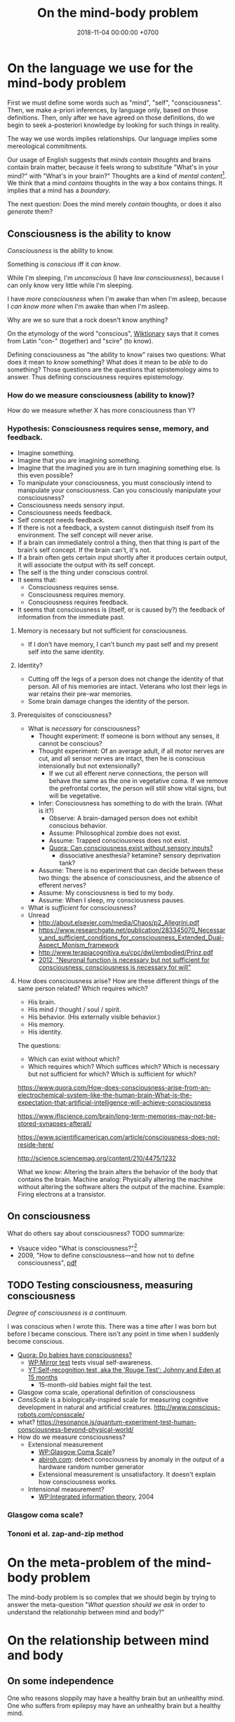#+TITLE: On the mind-body problem
#+DATE: 2018-11-04 00:00:00 +0700
#+PERMALINK: /mind.html
#+OPTIONS: ^:nil
* On the language we use for the mind-body problem
First we must define some words such as "mind", "self", "consciousness".
Then, we make a-priori inferences, by language only, based on those definitions.
Then, only after we have agreed on those definitions, do we begin to seek a-posteriori knowledge
by looking for such things in reality.

The way we use words implies relationships.
Our language implies some mereological commitments.

Our usage of English suggests that /minds contain thoughts/ and brains contain brain matter,
because it feels wrong to substitute "What's in your mind?" with "What's in your brain?"
Thoughts are a kind of /mental content/[fn::<2019-09-02> https://en.wikipedia.org/wiki/Mind].
We think that a mind /contains/ thoughts in the way a box contains things.
It implies that a mind has a /boundary/.

The next question: Does the mind merely /contain/ thoughts, or does it also /generate/ them?
** Consciousness is the ability to know
/Consciousness/ is the ability to know.

Something is /conscious/ iff it /can know/.

While I'm sleeping, I'm /unconscious/ (I have /low consciousness/), because I can only know very little while I'm sleeping.

I have /more consciousness/ when I'm awake than when I'm asleep,
because I /can know more/ when I'm awake than when I'm asleep.

Why are we so sure that a rock doesn't know anything?

On the etymology of the word "conscious",
[[https://en.wiktionary.org/wiki/conscious][Wiktionary]]
says that it comes from Latin "con-" (together) and "scire" (to know).

Defining consciousness as "the ability to know" raises two questions:
What does it mean to /know/ something?
What does it mean to be /able/ to do something?
Those questions are the questions that epistemology aims to answer.
Thus defining consciousness requires epistemology.
*** How do we measure consciousness (ability to know)?
How do we measure whether X has more consciousness than Y?
*** Hypothesis: Consciousness requires sense, memory, and feedback.
- Imagine something.
- Imagine that you are imagining something.
- Imagine that the imagined you are in turn imagining something else.
  Is this even possible?
- To manipulate your consciousness,
  you must consciously intend to manipulate your consciousness.
  Can you consciously manipulate your consciousness?
- Consciousness needs sensory input.
- Consciousness needs feedback.
- Self concept needs feedback.
- If there is not a feedback, a system cannot distinguish itself from its environment.
  The self concept will never arise.
- If a brain can immediately control a thing,
  then that thing is part of the brain's self concept.
  If the brain can't, it's not.
- If a brain often gets certain input shortly after it produces certain output,
  it will associate the output with its self concept.
- The self is the thing under conscious control.
- It seems that:
  - Consciousness requires sense.
  - Consciousness requires memory.
  - Consciousness requires feedback.
- It seems that consciousness is (itself, or is caused by?)
  the feedback of information from the immediate past.
**** Memory is necessary but not sufficient for consciousness.
- If I don't have memory, I can't bunch my past self and my present self into the same identity.
**** Identity?
- Cutting off the legs of a person does not change the identity of that person.
  All of his memories are intact.
  Veterans who lost their legs in war retains their pre-war memories.
- Some brain damage changes the identity of the person.
**** Prerequisites of consciousness?
- What is /necessary/ for consciousness?
  - Thought experiment: If someone is born without any senses, it cannot be conscious?
  - Thought experiment: Of an average adult, if all motor nerves are cut, and all sensor nerves are intact,
    then he is conscious intensionally but not extensionally?
    - If we cut all efferent nerve connections,
      the person will behave the same as the one in vegetative coma.
      If we remove the prefrontal cortex,
      the person will still show vital signs, but will be vegetative.
  - Infer: Consciousness has something to do with the brain. (What is it?)
    - Observe: A brain-damaged person does not exhibit conscious behavior.
    - Assume: Philosophical zombie does not exist.
    - Assume: Trapped consciousness does not exist.
    - [[https://www.quora.com/Can-consciousness-exist-without-sensory-inputs][Quora: Can consciousness exist without sensory inputs?]]
      - dissociative anesthesia? ketamine? sensory deprivation tank?
  - Assume: There is no experiment that can decide between these two things:
    the absence of consciousness, and the absence of efferent nerves?
  - Assume: My consciousness is tied to my body.
  - Assume: When I sleep, my consciousness pauses.
- What is /sufficient/ for consciousness?
- Unread
  - http://about.elsevier.com/media/Chaos/p2_Allegrini.pdf
  - https://www.researchgate.net/publication/283345070_Necessary_and_sufficient_conditions_for_consciousness_Extended_Dual-Aspect_Monism_framework
  - http://www.terapiacognitiva.eu/cpc/dwl/embodied/Prinz.pdf
  - [[https://www.ncbi.nlm.nih.gov/pmc/articles/PMC3501646/][2012, "Neuronal function is necessary but not sufficient for consciousness: consciousness is necessary for will"]]
**** How does consciousness arise? How are these different things of the same person related? Which requires which?
- His brain.
- His mind / thought / soul / spirit.
- His behavior. (His externally visible behavior.)
- His memory.
- His identity.

The questions:
- Which can exist without which?
- Which requires which?
  Which suffices which?
  Which is necessary but not sufficient for which?
  Which is sufficient for which?

https://www.quora.com/How-does-consciousness-arise-from-an-electrochemical-system-like-the-human-brain-What-is-the-expectation-that-artificial-intelligence-will-achieve-consciousness

https://www.iflscience.com/brain/long-term-memories-may-not-be-stored-synapses-afterall/

https://www.scientificamerican.com/article/consciousness-does-not-reside-here/

http://science.sciencemag.org/content/210/4475/1232

What we know: Altering the brain alters the behavior of the body that contains the brain.
Machine analog: Physically altering the machine without altering the software alters the output of the machine. Example: Firing electrons at a transistor.
** On consciousness
What do others say about consciousness?
TODO summarize:
- Vsauce video "What is consciousness?"[fn::https://www.youtube.com/watch?v=qjfaoe847qQ]
- 2009, "How to define consciousness—and how not to define consciousness", [[http://cogprints.org/6453/1/How_to_define_consciousness.pdf][pdf]]
** TODO Testing consciousness, measuring consciousness
/Degree of consciousness is a continuum./

I was conscious when I wrote this.
There was a time after I was born but before I became conscious.
There isn't any point in time when I suddenly become conscious.

- [[https://www.quora.com/Do-babies-have-consciousness][Quora: Do babies have consciousness?]]
  - [[https://en.wikipedia.org/wiki/Mirror_test][WP:Mirror test]] tests visual self-awareness.
  - [[https://www.youtube.com/watch?v=k-_Lgg2D4kM][YT:Self-recognition test, aka the 'Rouge Test': Johnny and Eden at 15 months]]
    - 15-month-old babies might fail the test.
- Glasgow coma scale, operational definition of consciousness
- /ConsScale/ is a biologically-inspired scale for measuring cognitive development in natural and artificial creatures. http://www.conscious-robots.com/consscale/
- what? https://resonance.is/quantum-experiment-test-human-consciousness-beyond-physical-world/
- How do we measure consciousness?
  - Extensional measurement
    - [[https://en.wikipedia.org/wiki/Glasgow_Coma_Scale][WP:Glasgow Coma Scale]]?
    - [[http://www.abiroh.com/en/what-science-has-forgotten/196.html][abiroh.com]]:
      detect consciousness by anomaly in the output of a hardware random number generator
    - Extensional measurement is unsatisfactory. It doesn't explain how consciousness works.
  - Intensional measurement?
    - [[https://en.wikipedia.org/wiki/Integrated_information_theory][WP:Integrated information theory]], 2004
*** Glasgow coma scale?
*** Tononi et al. zap-and-zip method
* On the meta-problem of the mind-body problem
The mind-body problem is so complex that we should begin by trying to answer the meta-question
"/What question should we ask/ in order to understand the relationship between mind and body?"
* On the relationship between mind and body
** On some independence
One who reasons sloppily may have a healthy brain but an unhealthy mind.
One who suffers from epilepsy may have an unhealthy brain but a healthy mind.
** On related mereology
I am not my brain.
I am not my mind.
My brain is a /part/ of me.
My mind is a /part/ of me.
I can pause my thoughts.
I /do/ the thinking, and my mind /contains/ the thoughts.
"I" is the word I use to refer to myself.
** On the intersection between mind and body
Not all parts of the brain affect consciousness.

Understanding Brain, Mind and Soul: Contributions from Neurology and Neurosurgery[fn::https://www.ncbi.nlm.nih.gov/pmc/articles/PMC3115284/]
** On mind, dream, and hallucination
Where is this book?
https://mitpress.mit.edu/books/dreaming

https://aeon.co/philosophy/philosophy-of-mind

https://aeon.co/science/quantum-theory

We can dream.

We turn our attention into the dreams we can remember but not control.
Are those hallucinations?

Hypothesis: Dreams /are/ hallucinations (that happen while sleeping).
I hypothesize that dreams and hallucinations are the same class of phenomenons.

What Is the Link Between Hallucinations, Dreams, and Hypnagogic–Hypnopompic Experiences?
https://www.ncbi.nlm.nih.gov/pmc/articles/PMC4988750/

* Is psychology science?
There are psychological experiments and theories that try to explain those experiments, but do those theories predict anything?

Is psychology falsifiable?

There are some interesting experiments and applications.
Asch conformity experiment,
Stanford prison experiment.
Using stories to change minds.
Hostage negotiation techniques.
Pavlovian conditioning, Skinnerian conditioning.
Rat heaven experiment.
Monkey mother experiment.
/But what is the underlying science?/
Biology, genetics, hormones, epigenetics, neuroscience, and so on.

Psychology can be thought of as applied biology.

Everyone capable of some empathy has an intuitive understanding of basic psychology.
* On subjective experience
** TODO What /has/ subjective experience?
** TODO What /can/ have subjective experience?
** TODO How does subjective experience arise?
Does subjective experience arise from matter?

Why do I happen to be this particular subjective experience among other billions of possible subjective experiences?

A subjective experience is a point of view (from which a being perceives).

Consciousness is not subjective experience.

Being conscious doesn't mean having subjective experience.

Being conscious doesn't mean having a mind.

"Total synthesis" means what is described in the Wikipedia article of the same title. https://en.wikipedia.org/wiki/Total_synthesis

"Molecular assembly"

Suppose that we total-synthesize a fertilized egg, and we place that egg in a womb.
Then that egg will grow.
The egg doesn't care about its history.

Suppose that John is an average 30-year-old man.
We can snapshot his chemical configuration at a point in time.
From that snapshot, we can recreate the chemical configuration that constitutes John at that point in time.
We can total-synthesize a replica of John.
But this replica would have different subjective experience.
The original John also continues to exist.

Existence doesn't require subjective experience.
The virtual people in the game "The Sims" doesn't have subjective experience.
(Do they!?)

By now I would have concluded that brain controls mind, if I hadn't heard of Pim van Lommel's near-death experiments.

I want to believe that the brain control the mind, but there are Pim van Lommel's near-death experiments.

An outlandish explanation attempt: interfering parallel universes.
There is a parallel universe where Pim told his patients.
That universe interferes with our universe.

Scientists have assembled a bacterium.

https://www.ncbi.nlm.nih.gov/pmc/articles/PMC2836213/#!po=0.263158

A newborn fails the self-awareness test.

A system is self-aware means that a system know its self or itself?

Does a newborn have subjective experience?

How does subjective existence arise?

Don't conflate "consciousness" and "subjective experience". Consciousness is the ability to know. Your subjective experience is your first-person view.

Does an imaginary person have a real subjective experience? (Does this question even make sense?)

Does a sim in the game "The Sims" have a subjective experience?

JTB theory:
Is it possible to believe something true but for the wrong reason?
So what?

https://www.reddit.com/r/philosophy/comments/4sh4bz/man_missing_90_of_brain_poses_challenges_to/
** Tononi's IIT implies that we are not simulations
What is the problem with this argument?

If Tononi's IIT is true, then we are not simulations.
(Does Tononi's IIT imply that consciousness cannot be simulated by a computer program?)

Modus tollens.
If I am a simulation, then I don't have subjective experience.
But I have subjective experience.
Therefore I am not a simulation.
* On our inability to experience the subjective experience of others
** Why do we experience life from first-person view?
<2018-10-28>
Current objectivist definition of life:
"self-sustaining chemical system capable of Darwinian evolution"[fn::"How to Spot an Alien, According to NASA!" https://www.youtube.com/watch?v=pbZ2MFAbGrk]

Why am I I?
Why are you you?
Why am I this particular person?
What does "I" refer to?
Does it refer to the body?
Does it refer to the mind?
Does "I" exist if I don't know languages?
What am I? What are you?
If I cut off my legs, am I I?
** Why is consciousness trapped in a body?
  Why can't we swap the consciousness of two people?
- How did consciousness evolve?
  - Thoughts
    - Consciousness needs memory.
    - Self-awareness needs senses (sensors).
  - 2016-08-10 http://www.collective-evolution.com/2014/03/08/10-scientific-studies-that-prove-consciousness-can-alter-our-physical-material-world/
- [[https://en.wikipedia.org/wiki/Template:Consciousness][WP:Template:Consciousness]]
- [[https://www.youtube.com/watch?v=pNqirOJ5qAw][YT:Self recognition and the rise of what most refer to as personhood.]]
  - 3:03 "a child can't recognize itself in a mirror until it's about two years old", J. Patrick Malone, 2009
- Neuroscience, our best bet?
  - Experiments/observations relating/involving mind and matter
    - [[https://en.wikipedia.org/wiki/Human_brain][WP:Human brain]]
    - [[https://en.wikipedia.org/wiki/Brain][WP:Brain]]
    - Is a brain just a giant chemotaxis machine?
    - Phineas Gage
    - Observe: Different human brains have same major areas.
      - Damaging a specific area disables a specific function.
      - What does this suggest?
    - Broca's area
    - Wernicke's area
    - Neuroplasticity
    - Hemisphere, lateralization, lobe
    - Lobotomy
  - Theories
    - [[https://en.wikipedia.org/wiki/Self_model][WP:Self model]]
    - [[https://en.wikipedia.org/wiki/Neural_correlates_of_consciousness][WP:Neural correlates of consciousness]]
    - [[https://en.wikipedia.org/wiki/Higher-order_theories_of_consciousness][WP:Higher-order theories of consciousness]]
    - [[https://en.wikipedia.org/wiki/Mirror_neuron][WP:Mirror neuron]]
  - Inconclusive rambling article
    - [[https://en.wikipedia.org/wiki/Neuroscience_of_free_will][WP: Neuroscience of free will]]
  - Cognitive neuroscience
    - The organism with central nervous system with the fewest neurons is /Caenorhabditis elegans/.
    - You can create your own virtual /Caenorhabditis elegans/ online at [[http://openworm.org/][openworm.org]].
    - In rats, neuron firing rate encodes posterior probability (expected value)? (Cite?)
    - Neural coding tries to find out how neurons encode information.
      - https://en.wikipedia.org/wiki/Neural_coding
      - Are neurons digital, analog, or both?
        - Spike train?
        - Pulse-frequency modulation in neurons?
        - [[https://arxiv.org/abs/1311.4035][Analog and digital codes in the brain]]
        - Neuronal Dynamics online book;
          From single neurons to networks and models of cognition;
          Wulfram Gerstner, Werner M. Kistler, Richard Naud and Liam Paninski;
          [[http://neuronaldynamics.epfl.ch/online/Ch7.S6.html][7.6 The Problem of Neural Coding]]
    - Decoding mental states from brain activity in humans [haynes2006decoding]
  - [[https://www.nature.com/news/a-giant-neuron-found-wrapped-around-entire-mouse-brain-1.21539][A giant neuron found wrapped around entire mouse brain]]
  - Life of a neuron?
    - http://biology.stackexchange.com/questions/5306/how-do-neurons-form-new-connections-in-brain-plasticity
  - https://en.wikipedia.org/wiki/Neural_basis_of_self
  - [[http://www.sciencedirect.com/science/article/pii/S0149763416300410][Towards a cognitive neuroscience of self-awareness]]
  - sense of embodiment?
- Unread; validity undetermined
  - experiments
    - too many; confusing https://backyardbrains.com/experiments/
  - [[https://www.ncbi.nlm.nih.gov/pmc/articles/PMC3914914/][2013, "Mind and matter"]]
  - [[https://www.ncbi.nlm.nih.gov/pmc/articles/PMC3353590/][2012, "Science of the Mind"]]
  - Working memory
    - [[https://en.wikipedia.org/wiki/Baddeley%27s_model_of_working_memory][WP:Baddeley's model of working memory]]
  - https://www.quora.com/What-is-the-difference-between-Theory-of-Mind-and-self-awareness
  - unclear?
    - https://www.stevepavlina.com/blog/2005/10/a-scientific-method-for-exploring-consciousness/
    - http://blog.mindvalleyacademy.com/yoga-and-energy-practices/consciousness-experiments
    - https://blog.mindvalley.com/studies-consciousness/
  - https://www.sciencealert.com/harvard-scientists-think-they-ve-pinpointed-the-neural-source-of-consciousness
  - https://en.wikipedia.org/wiki/Phantom_limb
  - rubber hand illusion
  - Illusions show that our senses are not 100% reliable.
  - http://cogprints.org/3786/1/StLouis.pdf
  - https://www.researchgate.net/publication/47677013_Self-recognition_Theory-of-Mind_and_self-awareness_What_side_are_you_on
    - https://www.ncbi.nlm.nih.gov/pubmed/21049317
  - [[https://pdfs.semanticscholar.org/61cc/5e7613c6f0688fbed6b9a2666c75a3d96d97.pdf]["Self-recognition, Theory-of-Mind, and self-awareness in primates and right hemispheres"]]
  - [[http://www.cogsci.ucsd.edu/~pineda/COGS175/readings/Happe.pdf]["Theory of mind and the self"]]
  - https://www.sciencedirect.com/topics/neuroscience/theory-of-mind
- Problem: Everybody could have been born as anybody.
- Define: A system /reacts/ to something iff ... ?
- Why am I I?
  Why are you you?
  Why do we experience life from first-person view?
  Why do I see things from my point of view?
  - What are the tacit assumptions of this question?
  - https://www.quora.com/Why-are-you-you-and-not-someone-else
  - https://www.reddit.com/r/atheism/comments/3ncygs/why_am_i_seeing_life_in_first_person_why_have_i/
  - https://www.quora.com/Is-the-human-consciousness-confined-by-our-body
  - https://en.wikipedia.org/wiki/Boltzmann_brain
- A macroscopic model of the Universe
  - Characteristics
    - deterministic
    - "simulation time" is discrete, stepped, and absolute
    - unary algebra (similar to "finite automaton" in theory of computation)
  - The model
    - Let \( S \) be the set of Universe states (snapshots).
    - Let \( f : S \to S \) be the /law of nature/.
    - Let \( x \) be the /initial state/ of the Universe.
    - Let \( f^0 \) be an /identity function/.
    - Let \( f^n = \underbrace{f \circ \ldots \circ f}_{n} \) denote /iteration/.
    - The /history/ of the Universe is the sequence ( \langle f^0(x), f^1(x), \ldots, f^n(x), \ldots \rangle ).
  - How do we model consciousness in this model?
- Unread
  - https://en.wikipedia.org/wiki/Neuroscience
  - Why does the brain have lobes?
  - Why do different brains have the same major areas?
  - https://en.wikipedia.org/wiki/Brain_damage
  - https://en.wikipedia.org/wiki/Lobes_of_the_brain
  - https://en.wikipedia.org/wiki/Lateralization_of_brain_function
  - http://www.informationphilosopher.com/solutions/dualisms/
  - https://www.edge.org/conversation/five-problems-in-the-philosophy-of-mind
- electrophysiology, Greg Gage, TED 2015, how to control someone else's arm with your brain
  - https://www.ted.com/talks/greg_gage_how_to_control_someone_else_s_arm_with_your_brain/transcript
* On the interaction between mind and brain
We know that mental stress can induce somatic illness.

How do I distinguish between these two cases?
- I was conscious before I was born but I have no memory of it
- I was not conscious before I was born

I know that I exist.
I think I existed a few seconds ago because I have a memory of that.
But how do i know that I /existed/ a few hours ago?
My memory is only an extremely simplified representation of what my past self perceived.

Can a conscious being be unaware of itself, its own existence?

Memory is necessary for consciousness?

Hypothesis: A brain /traps/ consciousness.
** On mind-body interaction experiments
Sperry, Libet, mentalism, and non-materialism

What can we infer from these experiments?
What are they trying to tell us?

(Are there other scientific experiments?
Search "consciousness experiments" on the Internet.)

We want to infer from these things:
- the relationship between these concepts:
  - volition
  - imagination, hallucination, illusion, delusion
  - wake, sleep, dream
  - intrusive thoughts
  - three kinds of consciousness? https://www.sciencealert.com/artificial-intelligence-three-types-of-consciousness
    - 2017 "What is consciousness, and could machines have it?" http://science.sciencemag.org/content/358/6362/486
    - C0 = the problem solving our brains do without our awareness
    - https://en.wikipedia.org/wiki/Artificial_consciousness
  - https://en.wikipedia.org/wiki/Category:Thought_experiments_in_philosophy_of_mind
- brain experiments
  - Sperry's insightful experiments (paywall) https://www.sciencedirect.com/science/article/abs/pii/0306452280900986
  - [[http://www.informationphilosopher.com/freedom/libet_experiments.html][Libet experiments]]
  - Split-brain (corpus callostomy)
    - [[https://en.wikipedia.org/wiki/Split-brain][WP:Split-brain]]
    - [[https://faculty.washington.edu/chudler/split.html][Neuroscience for kids]]
    - [[https://embryo.asu.edu/pages/roger-sperrys-split-brain-experiments-1959-1968][Roger Sperry's split-brain experiments (1959--1968)]]
    - https://www.nobelprize.org/educational/medicine/split-brain/
    - How did we find out that corpus callostomy reduces epilepsy?

These experiments seem to support physicalism/materialism/reductionism/monism: reconstructing brain input from brain activity?
- 1999, Scientists reconstruct picture from cat brain activity[fn::https://www.berkeley.edu/news/media/releases/99legacy/10-15-1999.html]
- Scientists reconstruct movie from human brain activity
  [fn::https://gizmodo.com/5843117/scientists-reconstruct-video-clips-from-brain-activity]
  [fn::YT:Movie reconstruction from human brain activity https://www.youtube.com/watch?v=nsjDnYxJ0bo]
  [fn::http://news.berkeley.edu/2011/09/22/brain-movies/]

What we may do with those things:
- formal concept analysis[fn::https://en.wikipedia.org/wiki/Formal_concept_analysis]
- classification / dichotomization

There is an idea that "Your brain hallucinates your conscious reality" (your brain hallucinates your subjective experience)
 [fn::https://www.reddit.com/r/philosophy/comments/6rqq11/your_brain_hallucinates_your_conscious_reality/].

TODO Read Liber's "A testable field theory of mind brain interaction"

Relevant phenomenons, experiments, reports, and cases:
- Phineas Gage changed after brain accident
- French civil servant with missing brain https://www.youtube.com/watch?v=_oXoMYJIvJ4
  - "A man in France continues to puzzle scientists nearly a decade after he was found to be living with just 10 percent of a typical human brain."
  - "Despite the reduced brain matter, the man lived a relatively normal life; he was a married civil servant with two kids.
    He also scored an IQ of 75 which is considered low but not disabled."
- Baby born without forebrain

Transcranial magnetic stimulation[fn::https://en.wikipedia.org/wiki/Transcranial_magnetic_stimulation] shows that some physical change on the brain affects subjective experience of the mind.
The question: does the /same/ magnetic stimulation cause the /same/ change in subjective experience?

Brain study, psychedelics, and anesthetics:
We still don't know how psychedelics and anesthetics work.
*** TODO Is intrusive thoughts voluntary?
*** TODO What I think we know?
** On /involuntary/ mind-brain interaction
Here we classify mind-brain interaction by /origin/ and /voluntariness/.

We know that some changes in the brain cause some changes in the mind,
and some changes in the mind cause some changes in the brain.

Hallucination is when brain confuses input and output?

I have experienced these first-hand:
- sleep paralysis: when going from sleep to wake, can move eyes, can breathe, but can't move other muscles, not even speak
- hypnagogic jerk: the feeling of falling when going from wake to sleep

<2018-11-07>
The difference between imagination and hallucination is /voluntary of existence/.
We can start imagining at will.
We can stop imagining at will.
We cannot start hallucinating at will.
We cannot stop hallucinating at will.
"At will" means "voluntarily", that is, "by volition".

Example.
I can imagine an elephant for three seconds, and then stop imagining it.
But, if I eat a psychedelic mushroom,
I can't stop the hallucination by sheer will,
but eventually my brain chemistry returns to normal and the hallucination ends.

Imagination: mind affects brain.
Hallucination: brain affects mind.

This explains why people can't die /just by wanting/ to die:
because the mind does not fully control the brain.

How do we complete this table?

|                    | can we start it at will? | does it require our will (conscious mental effort) to start? | can we stop it at will? | origin |
| imagination        | yes                      | yes                                                          | yes                     | mind   |
| hallucination      | no                       | no                                                           | no                      | brain  |
| illusion           | no                       | no                                                           | no                      | ?      |
| delusion           | no                       | no                                                           | no                      | ?      |
| intrusive thoughts | no                       | no                                                           | no                      | ?      |
** Sleep deprivation causes difficulty focusing; mental muscles, mental exertion, and mental analogs
I find reading philosophical articles harder when I don't sleep enough the night before.
I find it harder to focus.
Sleep deprivation affects my ability to think, but not my ability to lift weights.

Mental analogs?

Key finding: Focus uses glucose?
Cite?

Key fact: Both physical exertion and mental exertion use glucose?
** Most of the brain is not for consciousness
https://www.nature.com/articles/d41586-018-05097-x
** Is brain/mind analog or digital?
Our brain is analog, but our mind is digital?
Is our brain analog or digital?
 [fn::https://medium.com/the-spike/brains-as-analog-computers-fa297021f935]
 [fn::https://www.forbes.com/sites/quora/2016/09/27/is-the-human-brain-analog-or-digital/]
* TODO Tidy up?
** Nonlocal mind? Nonlocal consciousness? Questionable?
"Nonlocal Mind: Best Updated Empirical and Theoretical Evidence"
http://www.patriziotressoldi.it/cmssimpled/index.php?page=best-updated-empirical-and-theoretical-evidence

https://qz.com/866352/scientists-say-your-mind-isnt-confined-to-your-brain-or-even-your-body/

http://www.skepticalaboutskeptics.org/wp-content/uploads/2014/09/crossing-the-threshold-nonlocal-consciousness-and-the-burden-of-proof-stephan-a-schwartz.pdf

"Consciousness is an Entity with Entangled States: Correlating the Measurement Problem with Non-Local Consciousness"
https://www.neuroquantology.com/index.php/journal/article/view/1316

https://www.experiencer.org/the-brain-consciousness-and-science-hints-of-immortality-by-bob-davis-ph-d/

Google search
Page 2
non local consciousness experiments
evidence of non local consciousness

** TODO Tetanus, rabies, electrocution, epilepsy, uncontrollable spasms, and the mind
Tetanus, rabies, electrocution, and epilepsy cause muscle spasms that the suffering body's mind doesn't control.
** TODO questions
Soul is the cause of the changing wants?
** TODO Materialism, ship of Theseus, continuity of identity, what makes us us
Let T be a point in time.

Let /original atoms/ mean all the atoms that make me at time T.

I'm always replacing the atoms that make me.

After some duration, I will have replaced most of the original atoms.

However, I don't feel a gap in my subjective experience.
I still remember the same things.
I still think I'm the same person.

What?

- https://www.quora.com/What-is-the-scientific-evidence-that-every-atom-in-the-brain-of-a-person-gets-replaced-over-time
- https://www.reddit.com/r/askscience/comments/g63l6/are_98_of_the_atoms_in_the_human_body_replaced/
- https://biology.stackexchange.com/questions/24020/are-brain-cells-replaced-over-time

What?
Linguistic (non?)solution to Ship of Theseus?

- http://steve-patterson.com/no-chairs-do-not-exist/
- https://www.reddit.com/r/philosophy/comments/331ni0/no_chairs_do_not_exist/

To tag is to put a name tag for later identification.

We can tag a dolphin. Can we tag an electron?

https://en.wikipedia.org/wiki/One-electron_universe

https://aeon.co/ideas/if-i-teleport-from-mars-does-the-original-me-get-destroyed

** Mind, brain, soul
History, ramble
https://philosophynow.org/issues/42/Why_You_Cant_Read_My_Mind

Split brain
http://www.paulgraham.com/philosophy.html

What Are the Top 10 Philosophical Ideas That Everyone Should Understand?
https://www.huffingtonpost.com/entry/what-are-the-top-10-philo_b_2828845
** What is not mind?
*** Autonomous nervous system is not part of mind
Consider my ANS (autonomic nervous system).

My brain controls my ANS.
My mind does not control my ANS (I don't know how).

Thus, my ANS is a part of /my brain's/ self, but my ANS is not a part of /my mind's/ self.

However, both my mind and my brain are parts of /my/ self.

My mind has only very small control over my brain.
The involuntary processes are much bigger than the voluntary processes.
**** <2018-11-06> We usually conflate /someone/ and /someone's mind/.
These questions usually mean the same thing:
- What do /you think/?
- What's /in your mind/?

That equivalence implies that your mind is a part of you or belongs to you.

However, when we insult, we say "Use your brain!", not "Use your mind!"
**** TODO Drafts
***** What does it mean to have the same thought?
"Are you thinking what I'm thinking?"
***** Casual English usage
- "It has a mind of its own" means it has its own wants.
****** Expressing objections
- "Mind the gap."
- "Mind the language."
- "Do you mind if I turn on the air conditioner?"
- https://english.stackexchange.com/questions/54867/on-mind-vs-in-mind
***** Dictionary definitions of "mind"
- <2018-11-05> https://en.oxforddictionaries.com/definition/mind
  - "The element of a person that enables them to be aware of the world and their experiences, to think, and to feel; the faculty of consciousness and thought."
  - "A person's ability to think and reason; the intellect."
    - "A person's memory."
    - "A particular way of thinking, influenced by a person's profession or environment."
    - "A person identified with their intellectual faculties."
  - "A person's attention."
    - "A person's will or determination to achieve something."
- <2018-11-05> https://en.wiktionary.org/wiki/mind#Noun
  - "The ability for rational thought."
  - "The ability to be aware of things."
  - "The ability to remember things."
  - "The ability to focus the thoughts."
  - "Somebody that embodies certain mental qualities."
  - "Judgment, opinion, or view."
  - "Desire, inclination, or intention."
  - "A healthy mental state."
  - "(philosophy) The non-material substance or set of processes in which consciousness, perception, affectivity, judgement, thinking, and will are based."
***** <2018-11-06> Is the mind a /sense/?
- A sense connects mind and reality?
- The eye senses light.
- The ear senses sound pressure variations.
- The nose senses chemicals floating in the air.
- The mind senses thought?
***** <2018-11-04> A mind is an /organ/ that thinks?
- What is an organ?
- /Where/ is the mind?
  Does it exist in space?
***** <2018-11-04> A brain /houses/ a mind?
- Hippocrates?
  Brain is seat of mind?
***** What is the relationship between mind, sleep, and consciousness?
Does my mind exist while I'm sleeping?

My busy mind prevents me from sleeping?

Can we know anything if we don't have any senses to interact physically?

Which one sleeps: my mind, my brain, or me?
***** First-person view? Subjective experience? Qualia?
***** Why does subjective experience exist?
We are made of the same kinds of atoms.
Why do our consciousness differ?

Every hydrogen atom has the same property (mass, charge, etc.).

Why does subjective experience exist?
- The same functional area of different brains are located at the same spot. We can predict the effect of damaging certain areas of the brain. Thus there is a common principle that determine how all brains work.
- Everyone seizures when electrical-shocked. This implies that all muscles work the same way.

Binding problem
https://psychology.stackexchange.com/questions/8056/how-does-subjective-experience-arise-from-matter

https://en.wikipedia.org/wiki/Hard_problem_of_consciousness

Search "brain without consciousness" and "consciousness without brain".

Does this make sense?
- https://www.google.co.id/amp/s/qz.com/866352/scientists-say-your-mind-isnt-confined-to-your-brain-or-even-
- https://www.consciouslifestylemag.com/non-local-consciousness-and-the-brain/
- https://www.google.co.id/amp/s/www.psychologytoday.com/us/blog/mind-brain-and-consciousness/201101/mind-brain-and-consciousness%3famp
- http://superconsciousness.com/topics/science/why-consciousness-not-brain
- https://en.m.wikipedia.org/wiki/Consciousness
- Can we memorize something while we are unconscious (sleeping)?
- Attention
- Relate them all
- https://www.explorejournal.com/article/S1550-8307(12)00271-6/fulltext
- Thanatology
- http://www.amitgoswami.org/2016/12/20/the-scientific-evidence-for-god-is-already-here-so-what-are-you-doing-about-it/
- Quantum is suspicious.
- http://superconsciousness.com/topics/science/why-consciousness-not-brain

How are our brains different, and how are our brains the same?

Compare these statements.
Which ones make sense?
- The self is everything that the brain can directly control.
- The self is everything that the brain can consciously directly control with electrical signals.
- The self is everything that the conscious mind can control.

The simplest explanation to why we don't remember our past lives is that past lives don't exist.
But human memory is unreliable.
But there are stories of some people who can corroborate their past lives?
****** Hypothesis: Adult dogs are more conscious than newborn human babies.
***** TODO Fucking around with language: intending to intend, wanting to want, willing to will
****** <2018-11-05> Volition is involuntary.
- Life is involuntary.
  We have life without wanting it.
- Volition is involuntary.
  We have volition without wanting it.
- We did not intend to intend?
****** Paywalled articles
- 1987 article "Are Intentions Self-Referential?" https://www.jstor.org/stable/4319923?seq=1
- 2000 article "The Self-referentiality of Intentions" https://link.springer.com/article/10.1023%2FA%3A1018336525240
** Brain
*** What does the brain do?
*** Learning, attention, synchronicity, correlation, causality
The brain learns by directing attention to unusual synchronicities, and suspecting causality in that synchronicity.
The interestingness of an event is proportional to the amount of attention paid to that thing.
The interestingness of an event is inverse to our belief of its likelihood.

We see that A happens soon after B, and we retry that experiment, and we see the same thing.
Thus we suspect that A causes B.

We are bad at looking at long-term causality.
We are bad at traversing chain of causes.
We can only see immediate consequences.

Our tendency to create complex systems that exceed our ability to understand it will doom us.
** Psychosoma-electromagnetism analog?
We know that some changes in the brain cause some changes in the mind,
and some changes in the mind cause some changes in the brain.

What if mind and brain are two aspects of the same phenomenon that is psychosoma,
as electricity and magnetism are two aspects of the same phenomenon that is electromagnetism?
* Where do these questions lead us?
Will their answers give us insights?
Should we bother answering them?
** On the implications of integrated information theory on systems with conscious components
What does integrated information theory imply about the consciousness of a system that consists of conscious components,
such as a /group/ of people, such as an organization?

We can think of an organization as behaving like an organism.
** Is there an atomic theory for abstract objects?
Is there an atomic theory for the objects that exist in the mind?

In formal logic, an /atom/ is an irreducible proposition, usually represented by a Latin letter.

What does it mean to divide a thought into two?
What is the smallest thought that we can think of?

** Can a mind control multiple bodies?
Does that question make sense?
Can a mind even control a body?
Wouldn't we call those bodies one body if they were controlled by one mind?

"How the mind controls the body"
http://science.sciencemag.org/content/353/6305/1246.2
* Unrelated?
** On causal inference by machines?
We want a machine that can hypothesize causality (form a causal model) from the correlation in its input signals.

https://www.quantamagazine.org/to-build-truly-intelligent-machines-teach-them-cause-and-effect-20180515/

What?
"First model for General Causality: Artificial Intelligence Breakthrough"
https://www.youtube.com/watch?v=i9sAERoMfC0

The brain is good at detecting correlation.

We create causal model from local correlation.
By "local", we mean happening in almost the same space and at almost the same time.
